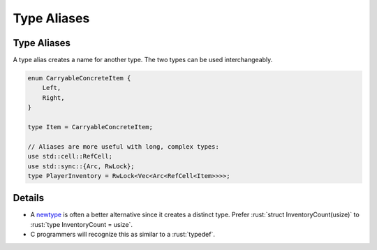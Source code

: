==============
Type Aliases
==============

--------------
Type Aliases
--------------

A type alias creates a name for another type. The two types can be used
interchangeably.

.. code:: rust

   enum CarryableConcreteItem {
       Left,
       Right,
   }

   type Item = CarryableConcreteItem;

   // Aliases are more useful with long, complex types:
   use std::cell::RefCell;
   use std::sync::{Arc, RwLock};
   type PlayerInventory = RwLock<Vec<Arc<RefCell<Item>>>>;

---------
Details
---------

-  A `newtype <tuple-structs.html>`__ is often a better alternative
   since it creates a distinct type. Prefer
   :rust:`struct InventoryCount(usize)` to :rust:`type InventoryCount = usize`.

-  C programmers will recognize this as similar to a :rust:`typedef`.
